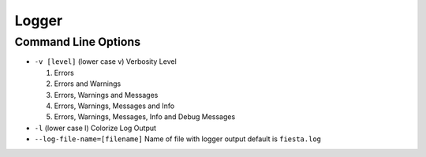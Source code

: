 ******
Logger
******

Command Line Options
####################

* ``-v [level]`` (lower case v) Verbosity Level

  1. Errors
  2. Errors and Warnings
  3. Errors, Warnings and Messages
  4. Errors, Warnings, Messages and Info
  5. Errors, Warnings, Messages, Info and Debug Messages

* ``-l`` (lower case l) Colorize Log Output
* ``--log-file-name=[filename]`` Name of file with logger output
  default is ``fiesta.log``
